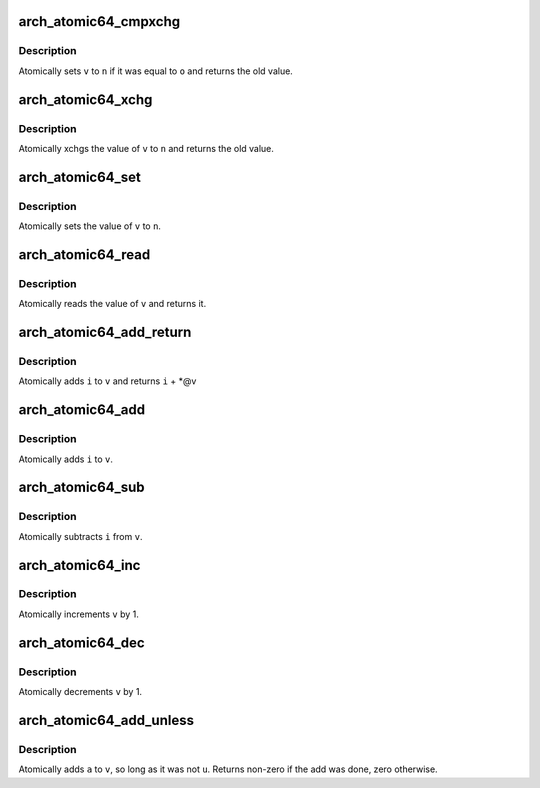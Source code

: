 .. -*- coding: utf-8; mode: rst -*-
.. src-file: arch/x86/include/asm/atomic64_32.h

.. _`arch_atomic64_cmpxchg`:

arch_atomic64_cmpxchg
=====================

.. c:function:: long long arch_atomic64_cmpxchg(atomic64_t *v, long long o, long long n)

    cmpxchg atomic64 variable

    :param v:
        pointer to type atomic64_t
    :type v: atomic64_t \*

    :param o:
        expected value
    :type o: long long

    :param n:
        new value
    :type n: long long

.. _`arch_atomic64_cmpxchg.description`:

Description
-----------

Atomically sets \ ``v``\  to \ ``n``\  if it was equal to \ ``o``\  and returns
the old value.

.. _`arch_atomic64_xchg`:

arch_atomic64_xchg
==================

.. c:function:: long long arch_atomic64_xchg(atomic64_t *v, long long n)

    xchg atomic64 variable

    :param v:
        pointer to type atomic64_t
    :type v: atomic64_t \*

    :param n:
        value to assign
    :type n: long long

.. _`arch_atomic64_xchg.description`:

Description
-----------

Atomically xchgs the value of \ ``v``\  to \ ``n``\  and returns
the old value.

.. _`arch_atomic64_set`:

arch_atomic64_set
=================

.. c:function:: void arch_atomic64_set(atomic64_t *v, long long i)

    set atomic64 variable

    :param v:
        pointer to type atomic64_t
    :type v: atomic64_t \*

    :param i:
        value to assign
    :type i: long long

.. _`arch_atomic64_set.description`:

Description
-----------

Atomically sets the value of \ ``v``\  to \ ``n``\ .

.. _`arch_atomic64_read`:

arch_atomic64_read
==================

.. c:function:: long long arch_atomic64_read(const atomic64_t *v)

    read atomic64 variable

    :param v:
        pointer to type atomic64_t
    :type v: const atomic64_t \*

.. _`arch_atomic64_read.description`:

Description
-----------

Atomically reads the value of \ ``v``\  and returns it.

.. _`arch_atomic64_add_return`:

arch_atomic64_add_return
========================

.. c:function:: long long arch_atomic64_add_return(long long i, atomic64_t *v)

    add and return

    :param i:
        integer value to add
    :type i: long long

    :param v:
        pointer to type atomic64_t
    :type v: atomic64_t \*

.. _`arch_atomic64_add_return.description`:

Description
-----------

Atomically adds \ ``i``\  to \ ``v``\  and returns \ ``i``\  + \*@v

.. _`arch_atomic64_add`:

arch_atomic64_add
=================

.. c:function:: long long arch_atomic64_add(long long i, atomic64_t *v)

    add integer to atomic64 variable

    :param i:
        integer value to add
    :type i: long long

    :param v:
        pointer to type atomic64_t
    :type v: atomic64_t \*

.. _`arch_atomic64_add.description`:

Description
-----------

Atomically adds \ ``i``\  to \ ``v``\ .

.. _`arch_atomic64_sub`:

arch_atomic64_sub
=================

.. c:function:: long long arch_atomic64_sub(long long i, atomic64_t *v)

    subtract the atomic64 variable

    :param i:
        integer value to subtract
    :type i: long long

    :param v:
        pointer to type atomic64_t
    :type v: atomic64_t \*

.. _`arch_atomic64_sub.description`:

Description
-----------

Atomically subtracts \ ``i``\  from \ ``v``\ .

.. _`arch_atomic64_inc`:

arch_atomic64_inc
=================

.. c:function:: void arch_atomic64_inc(atomic64_t *v)

    increment atomic64 variable

    :param v:
        pointer to type atomic64_t
    :type v: atomic64_t \*

.. _`arch_atomic64_inc.description`:

Description
-----------

Atomically increments \ ``v``\  by 1.

.. _`arch_atomic64_dec`:

arch_atomic64_dec
=================

.. c:function:: void arch_atomic64_dec(atomic64_t *v)

    decrement atomic64 variable

    :param v:
        pointer to type atomic64_t
    :type v: atomic64_t \*

.. _`arch_atomic64_dec.description`:

Description
-----------

Atomically decrements \ ``v``\  by 1.

.. _`arch_atomic64_add_unless`:

arch_atomic64_add_unless
========================

.. c:function:: int arch_atomic64_add_unless(atomic64_t *v, long long a, long long u)

    add unless the number is a given value

    :param v:
        pointer of type atomic64_t
    :type v: atomic64_t \*

    :param a:
        the amount to add to v...
    :type a: long long

    :param u:
        ...unless v is equal to u.
    :type u: long long

.. _`arch_atomic64_add_unless.description`:

Description
-----------

Atomically adds \ ``a``\  to \ ``v``\ , so long as it was not \ ``u``\ .
Returns non-zero if the add was done, zero otherwise.

.. This file was automatic generated / don't edit.

